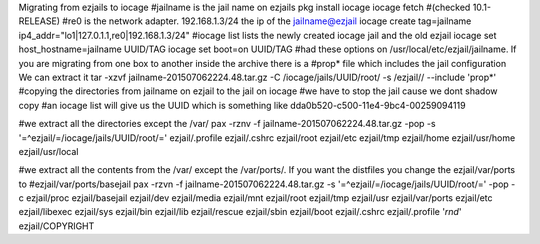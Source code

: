 Migrating from ezjails to iocage
#jailname is the jail name on ezjails
pkg install iocage
iocage fetch
#(checked 10.1-RELEASE)
#re0 is the network adapter. 192.168.1.3/24 the ip of the jailname@ezjail
iocage create tag=jailname ip4_addr="lo1|127.0.1.1,re0|192.168.1.3/24"
#iocage list lists the newly created iocage jail and the old ezjail
iocage set host_hostname=jailname UUID/TAG
iocage set boot=on UUID/TAG
#had these options on /usr/local/etc/ezjail/jailname. If you are migrating from one box to another inside the archive there is a #prop* file which includes the jail configuration We can extract it
tar -xzvf jailname-201507062224.48.tar.gz -C /iocage/jails/UUID/root/ -s /ezjail// --include 'prop*'
#copying the directories from jailname on ezjail to the jail on iocage
#we have to stop the jail cause we dont shadow copy
#an iocage list will give us the UUID which is something like dda0b520-c500-11e4-9bc4-00259094119

#we extract all the directories except the /var/
pax -rznv -f jailname-201507062224.48.tar.gz -pop -s '=^ezjail/=/iocage/jails/UUID/root/=' ezjail/.profile ezjail/.cshrc ezjail/root ezjail/etc ezjail/tmp ezjail/home ezjail/usr/home ezjail/usr/local

#we extract all the contents from the /var/ except the /var/ports/. If you want the distfiles you change the ezjail/var/ports to #ezjail/var/ports/basejail
pax -rzvn -f jailname-201507062224.48.tar.gz -s '=^ezjail/=/iocage/jails/UUID/root/=' -pop -c ezjail/proc ezjail/basejail ezjail/dev ezjail/media ezjail/mnt ezjail/root ezjail/tmp ezjail/usr ezjail/var/ports ezjail/etc ezjail/libexec ezjail/sys ezjail/bin ezjail/lib ezjail/rescue ezjail/sbin ezjail/boot ezjail/.cshrc ezjail/.profile '*rnd*' ezjail/COPYRIGHT
